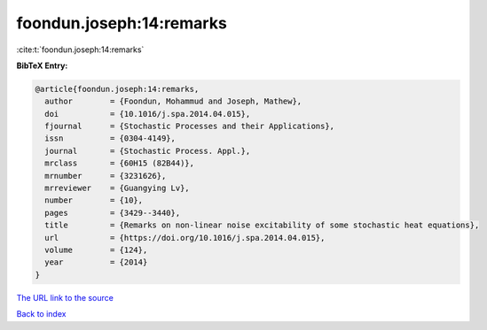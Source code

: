 foondun.joseph:14:remarks
=========================

:cite:t:`foondun.joseph:14:remarks`

**BibTeX Entry:**

.. code-block:: bibtex

   @article{foondun.joseph:14:remarks,
     author        = {Foondun, Mohammud and Joseph, Mathew},
     doi           = {10.1016/j.spa.2014.04.015},
     fjournal      = {Stochastic Processes and their Applications},
     issn          = {0304-4149},
     journal       = {Stochastic Process. Appl.},
     mrclass       = {60H15 (82B44)},
     mrnumber      = {3231626},
     mrreviewer    = {Guangying Lv},
     number        = {10},
     pages         = {3429--3440},
     title         = {Remarks on non-linear noise excitability of some stochastic heat equations},
     url           = {https://doi.org/10.1016/j.spa.2014.04.015},
     volume        = {124},
     year          = {2014}
   }

`The URL link to the source <https://doi.org/10.1016/j.spa.2014.04.015>`__


`Back to index <../By-Cite-Keys.html>`__
